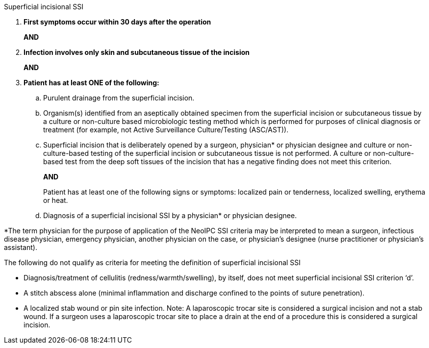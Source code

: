 .Superficial incisional SSI
[%unbreakable]
****
. **First symptoms occur within 30 days after the operation**
+
**AND**
. **Infection involves only skin and subcutaneous tissue of the incision**
+
**AND**
. **Patient has at least ONE of the following:**
[loweralpha]
.. Purulent drainage from the superficial incision.
.. Organism(s) identified from an aseptically obtained specimen from the superficial incision or subcutaneous tissue by a culture or non-culture based microbiologic testing method which is performed for purposes of clinical diagnosis or treatment (for example, not Active Surveillance Culture/Testing (ASC/AST)).
.. Superficial incision that is deliberately opened by a surgeon, physician* or physician designee and culture or non-culture-based testing of the superficial incision or subcutaneous tissue is not performed.
A culture or non-culture-based test from the deep soft tissues of the incision that has a negative finding does not meet this criterion.
+
**AND**
+
Patient has at least one of the following signs or symptoms: localized pain or tenderness, localized swelling, erythema or heat.
.. Diagnosis of a superficial incisional SSI by a physician* or physician designee.
****

*The term physician for the purpose of application of the NeoIPC SSI criteria may be interpreted to mean a surgeon, infectious disease physician, emergency physician, another physician on the case, or physician’s designee (nurse practitioner or physician’s assistant).

The following do not qualify as criteria for meeting the definition of superficial incisional SSI

* Diagnosis/treatment of cellulitis (redness/warmth/swelling), by itself, does not meet superficial incisional SSI criterion ‘d’. 
* A stitch abscess alone (minimal inflammation and discharge confined to the points of suture penetration). 
* A localized stab wound or pin site infection. Note: A laparoscopic trocar site is considered a surgical incision and not a stab wound.
If a surgeon uses a laparoscopic trocar site to place a drain at the end of a procedure this is considered a surgical incision.
